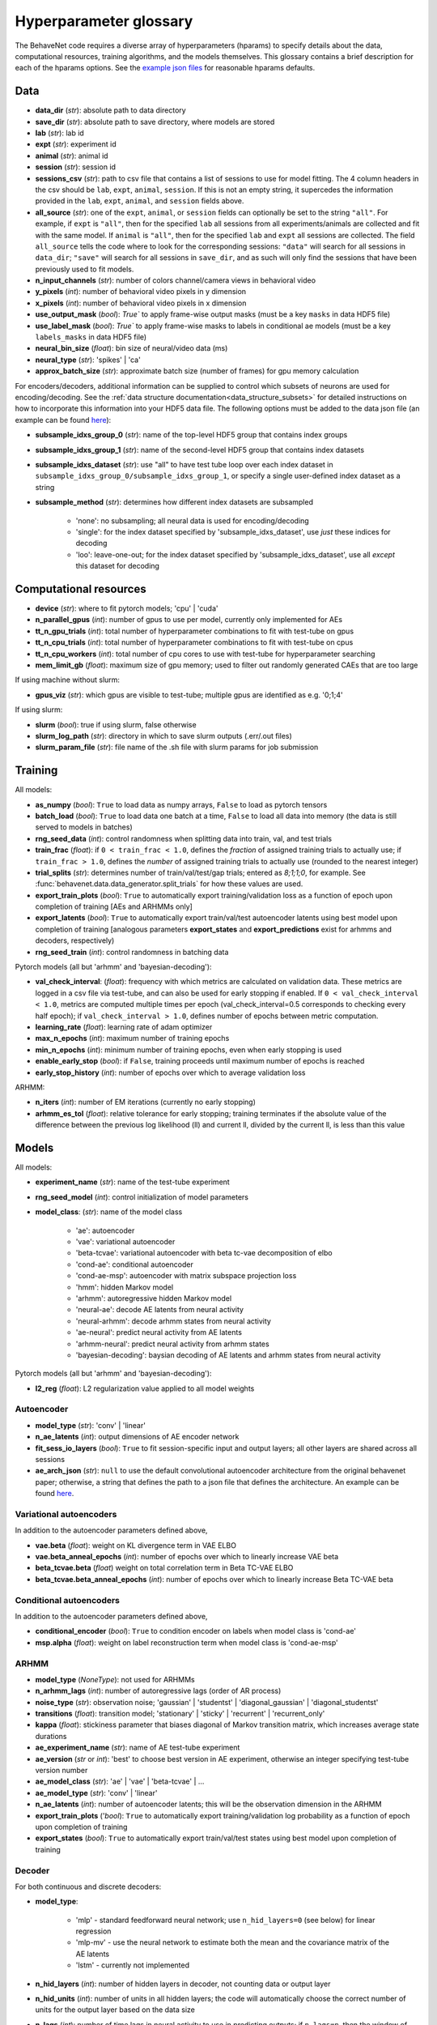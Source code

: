 .. _glossary:

#######################
Hyperparameter glossary
#######################

The BehaveNet code requires a diverse array of hyperparameters (hparams) to specify details about the data, computational resources, training algorithms, and the models themselves. This glossary contains a brief description for each of the hparams options. See the `example json files <https://github.com/ebatty/behavenet/tree/master/configs>`_ for reasonable hparams defaults.

Data
====

* **data_dir** (*str*): absolute path to data directory
* **save_dir** (*str*): absolute path to save directory, where models are stored
* **lab** (*str*): lab id
* **expt** (*str*): experiment id
* **animal** (*str*): animal id
* **session** (*str*): session id
* **sessions_csv** (*str*): path to csv file that contains a list of sessions to use for model fitting. The 4 column headers in the csv should be ``lab``, ``expt``, ``animal``, ``session``. If this is not an empty string, it supercedes the information provided in the ``lab``, ``expt``, ``animal``, and ``session`` fields above.
* **all_source** (*str*): one of the ``expt``, ``animal``, or ``session`` fields can optionally be set to the string ``"all"``. For example, if ``expt`` is ``"all"``, then for the specified ``lab`` all sessions from all experiments/animals are collected and fit with the same model. If ``animal`` is ``"all"``, then for the specified ``lab`` and ``expt`` all sessions are collected. The field ``all_source`` tells the code where to look for the corresponding sessions: ``"data"`` will search for all sessions in ``data_dir``; ``"save"`` will search for all sessions in ``save_dir``, and as such will only find the sessions that have been previously used to fit models.
* **n_input_channels** (*str*): number of colors channel/camera views in behavioral video
* **y_pixels** (*int*): number of behavioral video pixels in y dimension
* **x_pixels** (*int*): number of behavioral video pixels in x dimension
* **use_output_mask** (*bool*): `True`` to apply frame-wise output masks (must be a key ``masks`` in data HDF5 file)
* **use_label_mask** (*bool*): `True`` to apply frame-wise masks to labels in conditional ae models (must be a key ``labels_masks`` in data HDF5 file)
* **neural_bin_size** (*float*): bin size of neural/video data (ms)
* **neural_type** (*str*): 'spikes' | 'ca'
* **approx_batch_size** (*str*): approximate batch size (number of frames) for gpu memory calculation

For encoders/decoders, additional information can be supplied to control which subsets of neurons are used for encoding/decoding. See the :ref:`data structure documentation<data_structure_subsets>` for detailed instructions on how to incorporate this information into your HDF5 data file. The following options must be added to the data json file (an example can be found `here <https://github.com/ebatty/behavenet/blob/master/configs/decoding_jsons/decoding_data.json>`__):

* **subsample_idxs_group_0** (*str*): name of the top-level HDF5 group that contains index groups
* **subsample_idxs_group_1** (*str*): name of the second-level HDF5 group that contains index datasets
* **subsample_idxs_dataset** (*str*): use "all" to have test tube loop over each index dataset in ``subsample_idxs_group_0/subsample_idxs_group_1``, or specify a single user-defined index dataset as a string
* **subsample_method** (*str*): determines how different index datasets are subsampled

    * 'none': no subsampling; all neural data is used for encoding/decoding
    * 'single': for the index dataset specified by 'subsample_idxs_dataset', use *just* these indices for decoding
    * 'loo': leave-one-out; for the index dataset specified by 'subsample_idxs_dataset', use all *except* this dataset for decoding

Computational resources
=======================

* **device** (*str*): where to fit pytorch models; 'cpu' | 'cuda'
* **n_parallel_gpus** (*int*): number of gpus to use per model, currently only implemented for AEs 
* **tt_n_gpu_trials** (*int*): total number of hyperparameter combinations to fit with test-tube on gpus
* **tt_n_cpu_trials** (*int*): total number of hyperparameter combinations to fit with test-tube on cpus
* **tt_n_cpu_workers** (*int*): total number of cpu cores to use with test-tube for hyperparameter searching
* **mem_limit_gb** (*float*): maximum size of gpu memory; used to filter out randomly generated CAEs that are too large

If using machine without slurm:

* **gpus_viz** (*str*): which gpus are visible to test-tube; multiple gpus are identified as e.g. '0;1;4'

If using slurm:

* **slurm** (*bool*): true if using slurm, false otherwise
* **slurm_log_path** (*str*): directory in which to save slurm outputs (.err/.out files)
* **slurm_param_file** (*str*): file name of the .sh file with slurm params for job submission

Training
========

All models:

* **as_numpy** (*bool*): ``True`` to load data as numpy arrays, ``False`` to load as pytorch tensors
* **batch_load** (*bool*): ``True`` to load data one batch at a time, ``False`` to load all data into memory (the data is still served to models in batches)
* **rng_seed_data** (*int*): control randomness when splitting data into train, val, and test trials
* **train_frac** (*float*): if ``0 < train_frac < 1.0``, defines the *fraction* of assigned training trials to actually use; if ``train_frac > 1.0``, defines the *number* of assigned training trials to actually use (rounded to the nearest integer)
* **trial_splits** (*str*): determines number of train/val/test/gap trials; entered as `8;1;1;0`, for example. See :func:`behavenet.data.data_generator.split_trials` for how these values are used.
* **export_train_plots** (*bool*): ``True`` to automatically export training/validation loss as a function of epoch upon completion of training [AEs and ARHMMs only]
* **export_latents** (*bool*): ``True`` to automatically export train/val/test autoencoder latents using best model upon completion of training [analogous parameters **export_states** and **export_predictions** exist for arhmms and decoders, respectively)
* **rng_seed_train** (*int*): control randomness in batching data

Pytorch models (all but 'arhmm' and 'bayesian-decoding'):

* **val_check_interval**: (*float*): frequency with which metrics are calculated on validation data. These metrics are logged in a csv file via test-tube, and can also be used for early stopping if enabled. If ``0 < val_check_interval < 1.0``, metrics are computed multiple times per epoch (val_check_interval=0.5 corresponds to checking every half epoch); if ``val_check_interval > 1.0``, defines number of epochs between metric computation.
* **learning_rate** (*float*): learning rate of adam optimizer
* **max_n_epochs** (*int*): maximum number of training epochs
* **min_n_epochs** (*int*): minimum number of training epochs, even when early stopping is used
* **enable_early_stop** (*bool*): if ``False``, training proceeds until maximum number of epochs is reached
* **early_stop_history** (*int*): number of epochs over which to average validation loss

ARHMM:

* **n_iters** (*int*): number of EM iterations (currently no early stopping)
* **arhmm_es_tol** (*float*): relative tolerance for early stopping; training terminates if the absolute value of the difference between the previous log likelihood (ll) and current ll, divided by the current ll, is less than this value


Models
======

All models:

* **experiment_name** (*str*): name of the test-tube experiment
* **rng_seed_model** (*int*): control initialization of model parameters
* **model_class**: (*str*): name of the model class

    * 'ae': autoencoder
    * 'vae': variational autoencoder
    * 'beta-tcvae': variational autoencoder with beta tc-vae decomposition of elbo
    * 'cond-ae': conditional autoencoder
    * 'cond-ae-msp': autoencoder with matrix subspace projection loss
    * 'hmm': hidden Markov model
    * 'arhmm': autoregressive hidden Markov model
    * 'neural-ae': decode AE latents from neural activity
    * 'neural-arhmm': decode arhmm states from neural activity
    * 'ae-neural': predict neural activity from AE latents
    * 'arhmm-neural': predict neural activity from arhmm states
    * 'bayesian-decoding': baysian decoding of AE latents and arhmm states from neural activity


Pytorch models (all but 'arhmm' and 'bayesian-decoding'):

* **l2_reg** (*float*): L2 regularization value applied to all model weights


Autoencoder
-----------

* **model_type** (*str*): 'conv' | 'linear'
* **n_ae_latents** (*int*): output dimensions of AE encoder network
* **fit_sess_io_layers** (*bool*): ``True`` to fit session-specific input and output layers; all other layers are shared across all sessions
* **ae_arch_json** (*str*): ``null`` to use the default convolutional autoencoder architecture from the original behavenet paper; otherwise, a string that defines the path to a json file that defines the architecture. An example can be found `here <https://github.com/ebatty/behavenet/tree/master/configs>`__.


Variational autoencoders
------------------------

In addition to the autoencoder parameters defined above,

* **vae.beta** (*float*): weight on KL divergence term in VAE ELBO
* **vae.beta_anneal_epochs** (*int*): number of epochs over which to linearly increase VAE beta
* **beta_tcvae.beta** (*float*) weight on total correlation term in Beta TC-VAE ELBO
* **beta_tcvae.beta_anneal_epochs** (*int*): number of epochs over which to linearly increase Beta TC-VAE beta

Conditional autoencoders
------------------------

In addition to the autoencoder parameters defined above,

* **conditional_encoder** (*bool*): ``True`` to condition encoder on labels when model class is 'cond-ae'
* **msp.alpha** (*float*): weight on label reconstruction term when model class is 'cond-ae-msp'


ARHMM
-----

* **model_type** (*NoneType*): not used for ARHMMs
* **n_arhmm_lags** (*int*): number of autoregressive lags (order of AR process)
* **noise_type** (*str*): observation noise; 'gaussian' | 'studentst' | 'diagonal_gaussian' | 'diagonal_studentst'
* **transitions** (*float*): transition model; 'stationary' | 'sticky' | 'recurrent' | 'recurrent_only'
* **kappa** (*float*): stickiness parameter that biases diagonal of Markov transition matrix, which increases average state durations

* **ae_experiment_name** (*str*): name of AE test-tube experiment
* **ae_version** (*str* or *int*): 'best' to choose best version in AE experiment, otherwise an integer specifying test-tube version number
* **ae_model_class** (*str*): 'ae' | 'vae' | 'beta-tcvae' | ...
* **ae_model_type** (*str*): 'conv' | 'linear'
* **n_ae_latents** (*int*): number of autoencoder latents; this will be the observation dimension in the ARHMM
* **export_train_plots** ('*bool*): ``True`` to automatically export training/validation log probability as a function of epoch upon completion of training
* **export_states** (*bool*): ``True`` to automatically export train/val/test states using best model upon completion of training


Decoder
-------

For both continuous and discrete decoders:

* **model_type**: 

    * 'mlp' - standard feedforward neural network; use ``n_hid_layers=0`` (see below) for linear regression
    * 'mlp-mv' - use the neural network to estimate both the mean and the covariance matrix of the AE latents
    * 'lstm' - currently not implemented

* **n_hid_layers** (*int*): number of hidden layers in decoder, not counting data or output layer
* **n_hid_units** (*int*): number of units in all hidden layers; the code will automatically choose the correct number of units for the output layer based on the data size
* **n_lags** (*int*): number of time lags in neural activity to use in predicting outputs; if ``n_lags=n``, then the window of neural activity ``t-n:t+n`` is used to predict the outputs at time ``t`` (and therefore ``2n+1`` total time points are used to predict each time point)
* **n_max_lags** (*int*): maximum number of lags the user thinks they may search over; the first ``n_max_lags`` and final ``n_max_lags`` time points of each batch are not used in the calculation of metrics to make models with differing numbers of lags directly comparable
* **activation** (*str*): activation function of hidden layers; activation function of final layer is automatically chosen based on decoder/data type; 'linear' | 'relu' | 'lrelu' | 'sigmoid' | 'tanh'
* **export_predictions** (*bool*): ``True`` to automatically export train/val/test predictions using best model upon completion of training


For the continuous decoder:

* **ae_experiment_name** (*str*): name of AE test-tube experiment
* **ae_version** (*str* or *int*): 'best' to choose best version in AE experiment, otherwise an integer specifying test-tube version number
* **ae_model_class** (*str*): 'ae' | 'vae' | 'beta-tcvae' | ...
* **ae_model_type** (*str*): 'conv' | 'linear'
* **n_ae_latents** (*int*): number of autoencoder latents; this will be the dimension of the data predicted by the decoder
* **ae_multisession** (*int*): use if loading latents from an AE that was trained on multiple datasets


For the discrete decoder:

* **n_ae_latents** (*int*): number of autoencoder latents that the ARHMM was trained on
* **ae_model_class** (*str*): 'ae' | 'vae' | 'beta-tcvae' | ...
* **ae_model_type** (*str*): 'conv' | 'linear'
* **arhmm_experiment_name** (*str*): name of ARHMM test-tube experiment
* **n_arhmm_states** (*int*): number of ARHMM discrete states; this will be the number of classes the decoder is trained on
* **n_arhmm_lags** (*int*): number of autoregressive lags (order of AR process)
* **kappa** (*float*): 'kappa' parameter of the desired ARHMM
* **noise_type** (*str*): 'noise_type' parameter of the desired ARHMM; 'gaussian' | 'studentst'
* **arhmm_version** (*str* or *int*): 'best' to choose best version in ARHMM experiment, otherwise an integer specifying test-tube version number
* **arhmm_multisession** (*int*): use if loading states from an ARHMM that was trained on multiple datasets


Bayesian decoder
----------------

TODO


